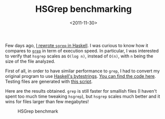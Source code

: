 #+TITLE: HSGrep benchmarking

#+DATE: <2011-11-30>

Few days ago, [[./hsgrep-sorted-grep-in-haskell][I rewrote =sgrep= in Haskell]]. I was curious to know how it compares to [[http://en.wikipedia.org/wiki/Grep.org][=grep=]] in term of execution speed. In particular, I was interested to verify that =hsgrep= scales as =O(log n)=, instead of =O(n)=, with =n= being the size of the file analyzed.

First of all, in order to have similar performance to =grep=, I had to convert my original program to use [[http://hackage.haskell.org/packages/archive/bytestring/latest/doc/html/Data-ByteString.html][Haskell's bytestrings]]. [[https://github.com/lbolla/HSGrep/tree/bytestring][You can find the code here]]. Testing files are generated with [[https://github.com/lbolla/HSGrep/blob/bytestring/data/gendata.hs][this script]].

Here are the results obtained. =grep= is still faster for smallish files (I haven't spent too much time tweaking =hsgrep=), but =hsgrep= scales much better and it wins for files larger than few megabytes!

#+CAPTION: HSGrep benchmark
[[./img/bench1.png]]
